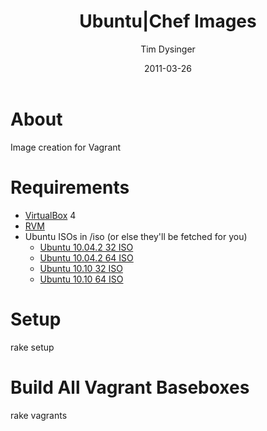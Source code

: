 #+Title:Ubuntu|Chef Images
#+AUTHOR:Tim Dysinger
#+DATE:2011-03-26

* About
  Image creation for Vagrant

* Requirements
  - [[http://www.virtualbox.org/wiki/Downloads][VirtualBox]] 4
  - [[http://rvm.beginrescueend.com/][RVM]]
  - Ubuntu ISOs in /iso (or else they'll be fetched for you)
    - [[http://releases.ubuntu.com/10.04.2/ubuntu-10.04.2-server-i386.iso][Ubuntu 10.04.2 32 ISO]]
    - [[http://releases.ubuntu.com/10.04.2/ubuntu-10.04.2-server-amd64.iso][Ubuntu 10.04.2 64 ISO]]
    - [[http://releases.ubuntu.com/10.10/ubuntu-10.10-server-i386.iso][Ubuntu 10.10 32 ISO]]
    - [[http://releases.ubuntu.com/10.10/ubuntu-10.10-server-amd64.iso][Ubuntu 10.10 64 ISO]]

* Setup
#+BEGIN_SRC:sh
rake setup
#+END_SRC

* Build All Vagrant Baseboxes
#+BEGIN_SRC:sh
rake vagrants
#+END_SRC
